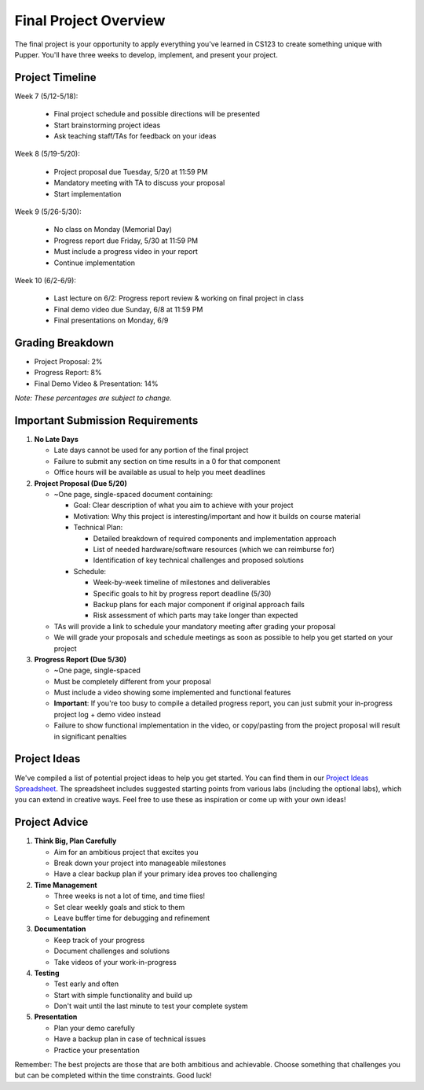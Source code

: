 Final Project Overview
=====================

The final project is your opportunity to apply everything you've learned in CS123 to create something unique with Pupper. You'll have three weeks to develop, implement, and present your project.

Project Timeline
--------------
Week 7 (5/12-5/18):

    - Final project schedule and possible directions will be presented
    - Start brainstorming project ideas
    - Ask teaching staff/TAs for feedback on your ideas

Week 8 (5/19-5/20):

    - Project proposal due Tuesday, 5/20 at 11:59 PM
    - Mandatory meeting with TA to discuss your proposal
    - Start implementation

Week 9 (5/26-5/30):

    - No class on Monday (Memorial Day)
    - Progress report due Friday, 5/30 at 11:59 PM
    - Must include a progress video in your report
    - Continue implementation

Week 10 (6/2-6/9):

    - Last lecture on 6/2: Progress report review & working on final project in class
    - Final demo video due Sunday, 6/8 at 11:59 PM
    - Final presentations on Monday, 6/9

Grading Breakdown
---------------
- Project Proposal: 2%
- Progress Report: 8%
- Final Demo Video & Presentation: 14%

*Note: These percentages are subject to change.*

Important Submission Requirements
------------------------------
1. **No Late Days**

   - Late days cannot be used for any portion of the final project
   - Failure to submit any section on time results in a 0 for that component
   - Office hours will be available as usual to help you meet deadlines

2. **Project Proposal (Due 5/20)**
   
   - ~One page, single-spaced document containing:
  
     - Goal: Clear description of what you aim to achieve with your project
     - Motivation: Why this project is interesting/important and how it builds on course material
     - Technical Plan: 
  
       - Detailed breakdown of required components and implementation approach
       - List of needed hardware/software resources (which we can reimburse for)
       - Identification of key technical challenges and proposed solutions
  
     - Schedule:
  
       - Week-by-week timeline of milestones and deliverables
       - Specific goals to hit by progress report deadline (5/30)
       - Backup plans for each major component if original approach fails
       - Risk assessment of which parts may take longer than expected
  
   - TAs will provide a link to schedule your mandatory meeting after grading your proposal
   - We will grade your proposals and schedule meetings as soon as possible to help you get started on your project

3. **Progress Report (Due 5/30)**

   - ~One page, single-spaced
   - Must be completely different from your proposal
   - Must include a video showing some implemented and functional features
   - **Important**: If you're too busy to compile a detailed progress report, you can just submit your in-progress project log + demo video instead
   - Failure to show functional implementation in the video, or copy/pasting from the project proposal will result in significant penalties

Project Ideas
-----------
We've compiled a list of potential project ideas to help you get started. You can find them in our `Project Ideas Spreadsheet <https://docs.google.com/spreadsheets/d/1fMy-Vo0vjHK6ASFYn5OJlKVUja1LdaAGdy50HYk_MDw/edit?usp=sharing>`_. The spreadsheet includes suggested starting points from various labs (including the optional labs), which you can extend in creative ways. Feel free to use these as inspiration or come up with your own ideas!

Project Advice
------------
1. **Think Big, Plan Carefully**
   
   - Aim for an ambitious project that excites you
   - Break down your project into manageable milestones
   - Have a clear backup plan if your primary idea proves too challenging

2. **Time Management**
   
   - Three weeks is not a lot of time, and time flies!
   - Set clear weekly goals and stick to them
   - Leave buffer time for debugging and refinement

3. **Documentation**
   
   - Keep track of your progress
   - Document challenges and solutions
   - Take videos of your work-in-progress

4. **Testing**
   
   - Test early and often
   - Start with simple functionality and build up
   - Don't wait until the last minute to test your complete system

5. **Presentation**
   
   - Plan your demo carefully
   - Have a backup plan in case of technical issues
   - Practice your presentation

Remember: The best projects are those that are both ambitious and achievable. Choose something that challenges you but can be completed within the time constraints. Good luck!
